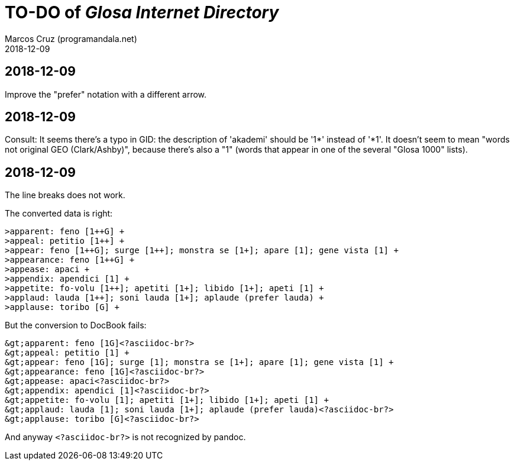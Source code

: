 = TO-DO of _Glosa Internet Directory_
:author: Marcos Cruz (programandala.net)
:revdate: 2018-12-09

== 2018-12-09

Improve the "prefer" notation with a different arrow.

== 2018-12-09

Consult: It seems there's a typo in GID: the description of 'akademi'
should be '1*' instead of '*1'. It doesn't seem to mean "words not
original GEO (Clark/Ashby)", because there's also a "1" (words that
appear in one of the several "Glosa 1000" lists).

== 2018-12-09

The line breaks does not work.

The converted data is right:

----
>apparent: feno [1++G] +
>appeal: petitio [1++] +
>appear: feno [1++G]; surge [1++]; monstra se [1+]; apare [1]; gene vista [1] +
>appearance: feno [1++G] +
>appease: apaci +
>appendix: apendici [1] +
>appetite: fo-volu [1++]; apetiti [1+]; libido [1+]; apeti [1] +
>applaud: lauda [1++]; soni lauda [1+]; aplaude (prefer lauda) +
>applause: toribo [G] +
----

But the conversion to DocBook fails:

----
&gt;apparent: feno [1G]<?asciidoc-br?>
&gt;appeal: petitio [1] +
&gt;appear: feno [1G]; surge [1]; monstra se [1+]; apare [1]; gene vista [1] +
&gt;appearance: feno [1G]<?asciidoc-br?>
&gt;appease: apaci<?asciidoc-br?>
&gt;appendix: apendici [1]<?asciidoc-br?>
&gt;appetite: fo-volu [1]; apetiti [1+]; libido [1+]; apeti [1] +
&gt;applaud: lauda [1]; soni lauda [1+]; aplaude (prefer lauda)<?asciidoc-br?>
&gt;applause: toribo [G]<?asciidoc-br?>
----

And anyway `<?asciidoc-br?>` is not recognized by pandoc.
